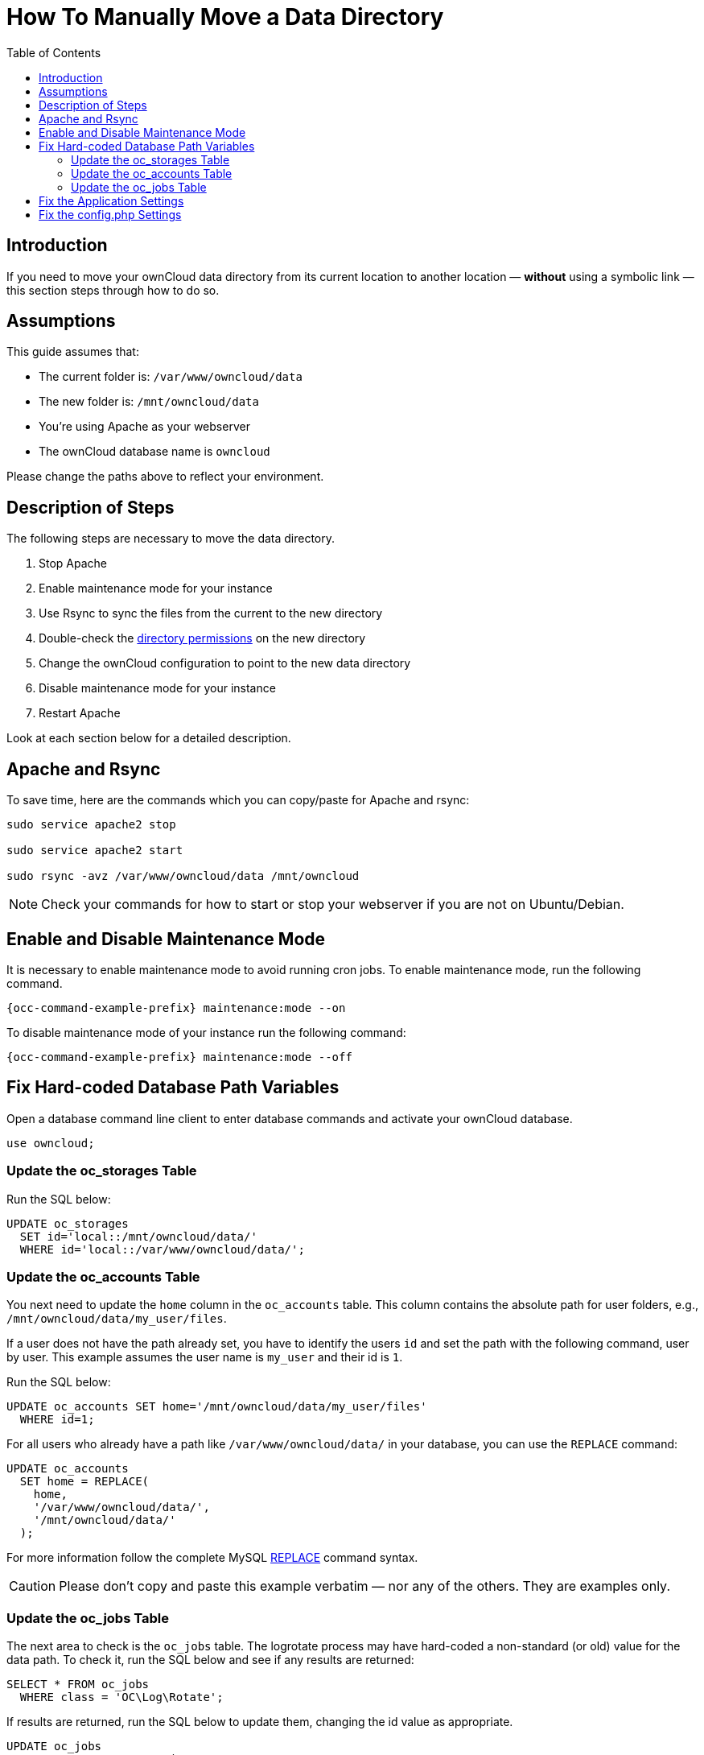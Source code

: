 = How To Manually Move a Data Directory
:toc: right
:mysql-string-replace-function-url: http://www.mysqltutorial.org/mysql-string-replace-function.aspx

== Introduction

If you need to move your ownCloud data directory from its current location to another location — **without** using a symbolic link — this section steps through how to do so.

== Assumptions

This guide assumes that:

* The current folder is: `/var/www/owncloud/data`
* The new folder is: `/mnt/owncloud/data`
* You’re using Apache as your webserver
* The ownCloud database name is `owncloud`

Please change the paths above to reflect your environment.

== Description of Steps

The following steps are necessary to move the data directory.

. Stop Apache
. Enable maintenance mode for your instance
. Use Rsync to sync the files from the current to the new directory
. Double-check the xref:installation/installation_wizard.adoc#post-installation-steps[directory permissions] on the new directory
. Change the ownCloud configuration to point to the new data directory
. Disable maintenance mode for your instance
. Restart Apache

Look at each section below for a detailed description.

== Apache and Rsync

To save time, here are the commands which you can copy/paste for Apache and rsync:

[source,console]
----
sudo service apache2 stop

sudo service apache2 start

sudo rsync -avz /var/www/owncloud/data /mnt/owncloud
----

NOTE: Check your commands for how to start or stop your webserver if you are not on Ubuntu/Debian.

== Enable and Disable Maintenance Mode

It is necessary to enable maintenance mode to avoid running cron jobs.
To enable maintenance mode, run the following command.

[source,console,subs="attributes+"]
----
{occ-command-example-prefix} maintenance:mode --on
----

To disable maintenance mode of your instance run the following command:

[source,console,subs="attributes+"]
----
{occ-command-example-prefix} maintenance:mode --off
----

== Fix Hard-coded Database Path Variables

Open a database command line client to enter database commands and activate your ownCloud database.

[source,sql]
----
use owncloud;
----

=== Update the oc_storages Table

Run the SQL below:

[source,sql]
----
UPDATE oc_storages 
  SET id='local::/mnt/owncloud/data/'
  WHERE id='local::/var/www/owncloud/data/';
----

=== Update the oc_accounts Table

You next need to update the `home` column in the `oc_accounts` table.
This column contains the absolute path for user folders, e.g., `/mnt/owncloud/data/my_user/files`.

If a user does not have the path already set, you have to identify the users `id` and set the path with the following command, user by user.
This example assumes the user name is `my_user` and their id is `1`.

Run the SQL below:

[source,sql]
----
UPDATE oc_accounts SET home='/mnt/owncloud/data/my_user/files'
  WHERE id=1;
----

For all users who already have a path like `/var/www/owncloud/data/` in your database, you can use the `REPLACE` command:

[source,sql]
----
UPDATE oc_accounts 
  SET home = REPLACE(
    home,
    '/var/www/owncloud/data/',
    '/mnt/owncloud/data/'
  );
----

For more information follow the complete MySQL {mysql-string-replace-function-url}[REPLACE] command syntax.

CAUTION: Please don’t copy and paste this example verbatim — nor any of the others.
They are examples only.

=== Update the oc_jobs Table

The next area to check is the `oc_jobs` table. 
The logrotate process may have hard-coded a non-standard (or old) value for the data path. 
To check it, run the SQL below and see if any results are returned:

[source,sql]
----
SELECT * FROM oc_jobs
  WHERE class = 'OC\Log\Rotate';
----

If results are returned, run the SQL below to update them, changing the id value as appropriate.

[source,sql]
----
UPDATE oc_jobs 
  SET argument = REPLACE(
    argument,
    '\\/var\\/www\\/owncloud\\/data\\/',
    '\\/mnt\\/owncloud/data\\/'
  )
  WHERE id = <id of the incorrect record>;
----

CAUTION: The old data path will be written with `\/`.
Therefore you must add one, additional, backslash, like this: `\\/`.

== Fix the Application Settings

Individual apps may reference the data directory separately from the core system configuration. 
For those apps, you have to change the configured path.
Run the following command to list app configs.

[source,console,subs="attributes+"]
----
{occ-command-example-prefix} config:list
----

Here is an example of the output which you may see:

[source,json]
----
{
    "apps": {
        "fictitious": {
            "enabled": "yes",
            "installed_version": "2.3.2",
            "types": "filesystem",
            "datadir": "/var/www/owncloud/data"
        }
    }
}
----

In the example above, the app "fictitious" sets the data directory to `/var/www/owncloud/data`.
Change this value by using the following command:

[source,console,subs="attributes+"]
----
{occ-command-example-prefix} config:app:set --value /mnt/owncloud/data fictitious datadir
----

NOTE: You have to repeat this for all apps found defining the data directory as key.

== Fix the config.php Settings

To fix the config.php settings:

. Change the `datadirectory` key in your `config.php` to the new path.
  To do so, start an editor of your choice and open `/var/www/owncloud/config/config.php`

. Change the value of the key from `'datadirectory' => '/var/www/owncloud/data',` to `'datadirectory' => '/mnt/owncloud/data',`.
